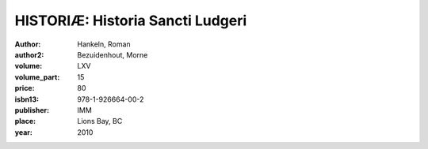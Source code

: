 HISTORIÆ: Historia Sancti Ludgeri
=================================

:author: Hankeln, Roman
:author2: Bezuidenhout, Morne
:volume: LXV
:volume_part: 15
:price: 80
:isbn13: 978-1-926664-00-2
:publisher: IMM
:place: Lions Bay, BC
:year: 2010
